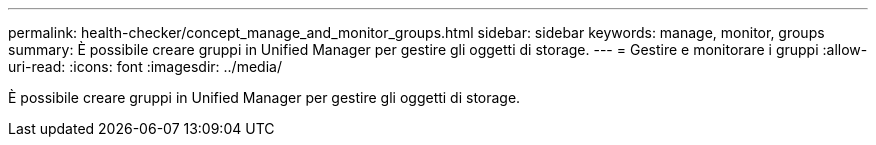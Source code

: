 ---
permalink: health-checker/concept_manage_and_monitor_groups.html 
sidebar: sidebar 
keywords: manage, monitor, groups 
summary: È possibile creare gruppi in Unified Manager per gestire gli oggetti di storage. 
---
= Gestire e monitorare i gruppi
:allow-uri-read: 
:icons: font
:imagesdir: ../media/


[role="lead"]
È possibile creare gruppi in Unified Manager per gestire gli oggetti di storage.
